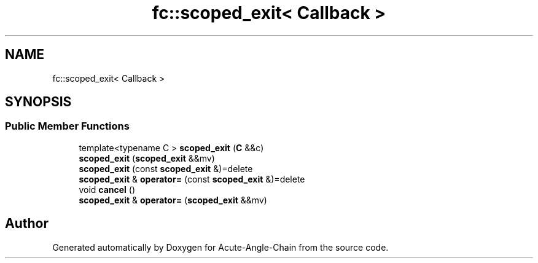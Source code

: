 .TH "fc::scoped_exit< Callback >" 3 "Sun Jun 3 2018" "Acute-Angle-Chain" \" -*- nroff -*-
.ad l
.nh
.SH NAME
fc::scoped_exit< Callback >
.SH SYNOPSIS
.br
.PP
.SS "Public Member Functions"

.in +1c
.ti -1c
.RI "template<typename C > \fBscoped_exit\fP (\fBC\fP &&c)"
.br
.ti -1c
.RI "\fBscoped_exit\fP (\fBscoped_exit\fP &&mv)"
.br
.ti -1c
.RI "\fBscoped_exit\fP (const \fBscoped_exit\fP &)=delete"
.br
.ti -1c
.RI "\fBscoped_exit\fP & \fBoperator=\fP (const \fBscoped_exit\fP &)=delete"
.br
.ti -1c
.RI "void \fBcancel\fP ()"
.br
.ti -1c
.RI "\fBscoped_exit\fP & \fBoperator=\fP (\fBscoped_exit\fP &&mv)"
.br
.in -1c

.SH "Author"
.PP 
Generated automatically by Doxygen for Acute-Angle-Chain from the source code\&.
